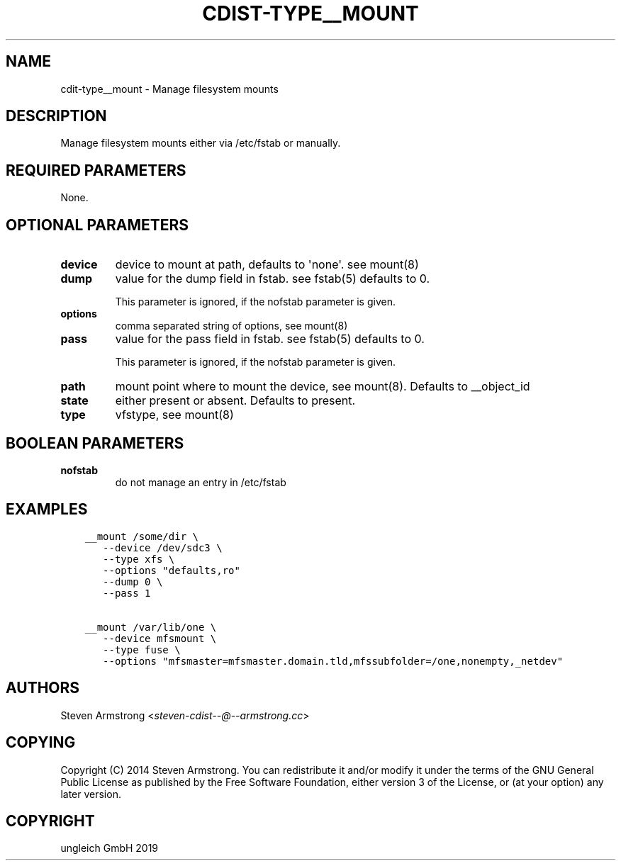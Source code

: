 .\" Man page generated from reStructuredText.
.
.TH "CDIST-TYPE__MOUNT" "7" "Oct 17, 2019" "6.0.2" "cdist"
.
.nr rst2man-indent-level 0
.
.de1 rstReportMargin
\\$1 \\n[an-margin]
level \\n[rst2man-indent-level]
level margin: \\n[rst2man-indent\\n[rst2man-indent-level]]
-
\\n[rst2man-indent0]
\\n[rst2man-indent1]
\\n[rst2man-indent2]
..
.de1 INDENT
.\" .rstReportMargin pre:
. RS \\$1
. nr rst2man-indent\\n[rst2man-indent-level] \\n[an-margin]
. nr rst2man-indent-level +1
.\" .rstReportMargin post:
..
.de UNINDENT
. RE
.\" indent \\n[an-margin]
.\" old: \\n[rst2man-indent\\n[rst2man-indent-level]]
.nr rst2man-indent-level -1
.\" new: \\n[rst2man-indent\\n[rst2man-indent-level]]
.in \\n[rst2man-indent\\n[rst2man-indent-level]]u
..
.SH NAME
.sp
cdit\-type__mount \- Manage filesystem mounts
.SH DESCRIPTION
.sp
Manage filesystem mounts either via /etc/fstab or manually.
.SH REQUIRED PARAMETERS
.sp
None.
.SH OPTIONAL PARAMETERS
.INDENT 0.0
.TP
.B device
device to mount at path, defaults to \(aqnone\(aq. see mount(8)
.TP
.B dump
value for the dump field in fstab. see fstab(5)
defaults to 0.
.sp
This parameter is ignored, if the nofstab parameter is given.
.TP
.B options
comma separated string of options, see mount(8)
.TP
.B pass
value for the pass field in fstab. see fstab(5)
defaults to 0.
.sp
This parameter is ignored, if the nofstab parameter is given.
.TP
.B path
mount point where to mount the device, see mount(8).
Defaults to __object_id
.TP
.B state
either present or absent. Defaults to present.
.TP
.B type
vfstype, see mount(8)
.UNINDENT
.SH BOOLEAN PARAMETERS
.INDENT 0.0
.TP
.B nofstab
do not manage an entry in /etc/fstab
.UNINDENT
.SH EXAMPLES
.INDENT 0.0
.INDENT 3.5
.sp
.nf
.ft C
__mount /some/dir \e
   \-\-device /dev/sdc3 \e
   \-\-type xfs \e
   \-\-options "defaults,ro"
   \-\-dump 0 \e
   \-\-pass 1

__mount /var/lib/one \e
   \-\-device mfsmount \e
   \-\-type fuse \e
   \-\-options "mfsmaster=mfsmaster.domain.tld,mfssubfolder=/one,nonempty,_netdev"
.ft P
.fi
.UNINDENT
.UNINDENT
.SH AUTHORS
.sp
Steven Armstrong <\fI\%steven\-cdist\-\-@\-\-armstrong.cc\fP>
.SH COPYING
.sp
Copyright (C) 2014 Steven Armstrong. You can redistribute it
and/or modify it under the terms of the GNU General Public License as
published by the Free Software Foundation, either version 3 of the
License, or (at your option) any later version.
.SH COPYRIGHT
ungleich GmbH 2019
.\" Generated by docutils manpage writer.
.
